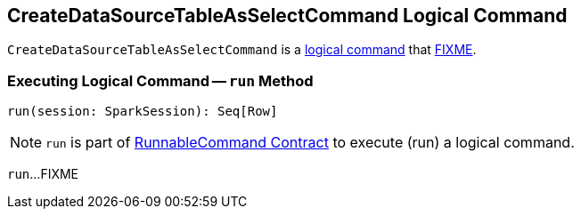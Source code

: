 == [[CreateDataSourceTableAsSelectCommand]] CreateDataSourceTableAsSelectCommand Logical Command

`CreateDataSourceTableAsSelectCommand` is a <<spark-sql-LogicalPlan-DataWritingCommand.adoc#, logical command>> that <<run, FIXME>>.

=== [[run]] Executing Logical Command -- `run` Method

[source, scala]
----
run(session: SparkSession): Seq[Row]
----

NOTE: `run` is part of <<spark-sql-LogicalPlan-RunnableCommand.adoc#run, RunnableCommand Contract>> to execute (run) a logical command.

`run`...FIXME
